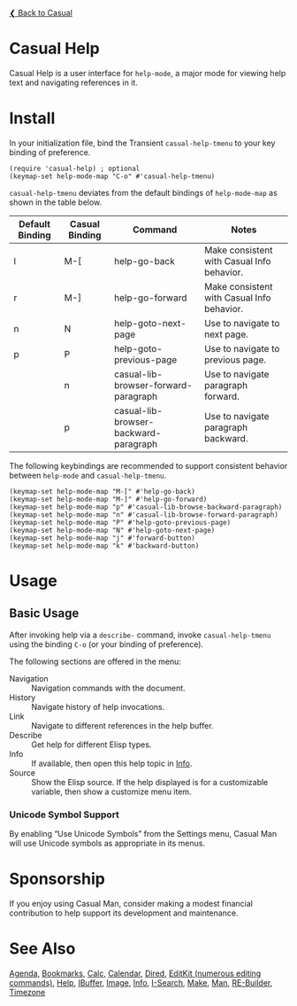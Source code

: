 [[../README.org][❮ Back to Casual]]

* Casual Help

Casual Help is a user interface for ~help-mode~, a major mode for viewing help text and navigating references in it.

[[file:images/casual-help-screenshot.png]]

* Install

In your initialization file, bind the Transient ~casual-help-tmenu~ to your key binding of preference.

#+begin_src elisp :lexical no
  (require 'casual-help) ; optional
  (keymap-set help-mode-map "C-o" #'casual-help-tmenu)
#+end_src

~casual-help-tmenu~ deviates from the default bindings of ~help-mode-map~ as shown in the table below.

| Default Binding | Casual Binding | Command                               | Notes                                      |
|-----------------+----------------+---------------------------------------+--------------------------------------------|
| l               | M-[            | help-go-back                          | Make consistent with Casual Info behavior. |
| r               | M-]            | help-go-forward                       | Make consistent with Casual Info behavior. |
| n               | N              | help-goto-next-page                   | Use to navigate to next page.              |
| p               | P              | help-goto-previous-page               | Use to navigate to previous page.          |
|                 | n              | casual-lib-browser-forward-paragraph  | Use to navigate paragraph forward.         |
|                 | p              | casual-lib-browser-backward-paragraph | Use to navigate paragraph backward.        |

The following keybindings are recommended to support consistent behavior between ~help-mode~ and ~casual-help-tmenu~.

#+begin_src elisp :lexical no
  (keymap-set help-mode-map "M-[" #'help-go-back)
  (keymap-set help-mode-map "M-]" #'help-go-forward)
  (keymap-set help-mode-map "p" #'casual-lib-browse-backward-paragraph)
  (keymap-set help-mode-map "n" #'casual-lib-browse-forward-paragraph)
  (keymap-set help-mode-map "P" #'help-goto-previous-page)
  (keymap-set help-mode-map "N" #'help-goto-next-page)
  (keymap-set help-mode-map "j" #'forward-button)
  (keymap-set help-mode-map "k" #'backward-button)
#+end_src

* Usage

** Basic Usage

After invoking help via a ~describe-~ command, invoke ~casual-help-tmenu~ using the binding ~C-o~ (or your binding of preference).

The following sections are offered in the menu:

- Navigation :: Navigation commands with the document.
- History :: Navigate history of help invocations.
- Link :: Navigate to different references in the help buffer.
- Describe :: Get help for different Elisp types.
- Info :: If available, then open this help topic in [[file:info.org][Info]].
- Source :: Show the Elisp source. If the help displayed is for a customizable variable, then show a customize menu item.
  
*** Unicode Symbol Support
By enabling “Use Unicode Symbols” from the Settings menu, Casual Man will use Unicode symbols as appropriate in its menus.

* Sponsorship
If you enjoy using Casual Man, consider making a modest financial contribution to help support its development and maintenance.

[[https://www.buymeacoffee.com/kickingvegas][file:images/default-yellow.png]]

* See Also
[[file:agenda.org][Agenda]], [[file:bookmarks.org][Bookmarks]], [[file:calc.org][Calc]], [[file:calendar.org][Calendar]], [[file:dired.org][Dired]], [[file:editkit.org][EditKit (numerous editing commands)]], [[file:help.org][Help]], [[file:ibuffer.org][IBuffer]], [[file:image.org][Image]], [[file:info.org][Info]], [[file:isearch.org][I-Search]], [[file:make-mode.org][Make]], [[file:man.org][Man]], [[file:re-builder.org][RE-Builder]], [[file:timezone.org][Timezone]]
